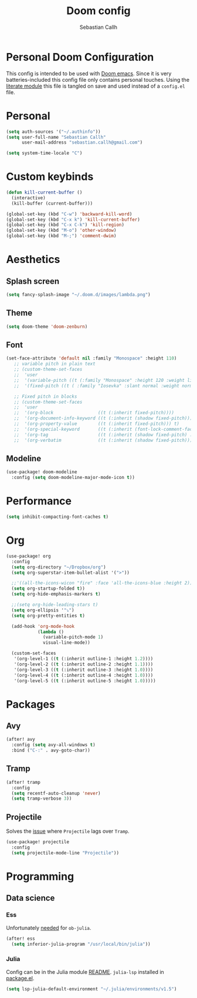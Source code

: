 #+TITLE: Doom config
#+AUTHOR: Sebastian Callh
#+EMAIL: sebastian.callh@gmail.com
#+PROPERTY: header-args:emacs-lisp :tangle yes

* Personal Doom Configuration
This config is intended to be used with [[https://github.com/hlissner/doom-emacs][Doom emacs]]. Since it is very batteries-included this config file only contains personal touches.
Using the [[file:init.el::literate][literate module]] this file is tangled on save and used instead of a ~config.el~ file.

* Personal
#+begin_src emacs-lisp
(setq auth-sources '("~/.authinfo"))
(setq user-full-name "Sebastian Callh"
      user-mail-address "sebastian.callh@gmail.com")

(setq system-time-locale "C")
#+end_src

#+end_src

* Custom keybinds
#+begin_src emacs-lisp
(defun kill-current-buffer ()
  (interactive)
  (kill-buffer (current-buffer)))

(global-set-key (kbd "C-w") 'backward-kill-word)
(global-set-key (kbd "C-x k") 'kill-current-buffer)
(global-set-key (kbd "C-x C-k") 'kill-region)
(global-set-key (kbd "M-o") 'other-window)
(global-set-key (kbd "M-;") 'comment-dwim)
#+end_src

* Aesthetics
** Splash screen
#+begin_src emacs-lisp
(setq fancy-splash-image "~/.doom.d/images/lambda.png")
#+end_src

** Theme
#+begin_src emacs-lisp
(setq doom-theme 'doom-zenburn)
#+end_src

** Font
#+begin_src emacs-lisp
(set-face-attribute 'default nil :family "Monospace" :height 110)
   ;; variable pitch in plain text
   ;; (custom-theme-set-faces
   ;;  'user
   ;;  '(variable-pitch ((t (:family "Monospace" :height 120 :weight light))))
   ;;  '(fixed-pitch ((t ( :family "Iosevka" :slant normal :weight normal :height 1.0 :width normal)))))

   ;; Fixed pitch in blocks
   ;; (custom-theme-set-faces
   ;;  'user
   ;;  '(org-block                 ((t (:inherit fixed-pitch))))
   ;;  '(org-document-info-keyword ((t (:inherit (shadow fixed-pitch)))))
   ;;  '(org-property-value        ((t (:inherit fixed-pitch))) t)
   ;;  '(org-special-keyword       ((t (:inherit (font-lock-comment-face fixed-pitch)))))
   ;;  '(org-tag                   ((t (:inherit (shadow fixed-pitch) :weight bold))))
   ;;  '(org-verbatim              ((t (:inherit (shadow fixed-pitch))))))))
#+end_src

** Modeline
#+begin_src emacs-lisp
(use-package! doom-modeline
  :config (setq doom-modeline-major-mode-icon t))
#+end_src

* Performance
#+begin_src emacs-lisp
(setq inhibit-compacting-font-caches t)
#+end_src

* Org
#+begin_src emacs-lisp
(use-package! org
  :config
  (setq org-directory "~/Dropbox/org")
  (setq org-superstar-item-bullet-alist '(">"))

  ;;'((all-the-icons-wicon "fire" :face 'all-the-icons-blue :height 2)))
  (setq org-startup-folded t))
  (setq org-hide-emphasis-markers t)

  ;;(setq org-hide-leading-stars t)
  (setq org-ellipsis '"⤵")
  (setq org-pretty-entities t)

  (add-hook 'org-mode-hook
            (lambda ()
              (variable-pitch-mode 1)
              visual-line-mode))

  (custom-set-faces
   '(org-level-1 ((t (:inherit outline-1 :height 1.2))))
   '(org-level-2 ((t (:inherit outline-2 :height 1.1))))
   '(org-level-3 ((t (:inherit outline-3 :height 1.0))))
   '(org-level-4 ((t (:inherit outline-4 :height 1.0))))
   '(org-level-5 ((t (:inherit outline-5 :height 1.0)))))
#+end_src

* Packages
** Avy
#+begin_src emacs-lisp
(after! avy
  :config (setq avy-all-windows t)
  :bind ("C-:" . avy-goto-char))
#+end_src

** Tramp
#+begin_src emacs-lisp
(after! tramp
  :config
  (setq recentf-auto-cleanup 'never)
  (setq tramp-verbose 3))
#+end_src

** Projectile
Solves the [[https://github.com/bbatsov/projectile/issues/657][issue]] where ~Projectile~ lags over ~Tramp~.
#+begin_src emacs-lisp
(use-package! projectile
  :config
  (setq projectile-mode-line "Projectile"))
#+end_src

* Programming
** Data science
*** Ess
Unfortunately [[https://github.com/gjkerns/ob-julia/blob/master/ob-julia-doc.org][needed]] for ~ob-julia~.
#+begin_src emacs-lisp
(after! ess
  (setq inferior-julia-program "/usr/local/bin/julia"))
#+end_src

*** Julia
Config can be in the Julia module [[https://github.com/hlissner/doom-emacs/blob/develop/modules/lang/julia/README.org][README]]. ~julia-lsp~ installed in [[file:packages.el::package! lsp-julia :recipe (:host github :repo "non-jedi/lsp-julia")][package.el]].
#+begin_src emacs-lisp
(setq lsp-julia-default-environment "~/.julia/environments/v1.5")
#+end_src



